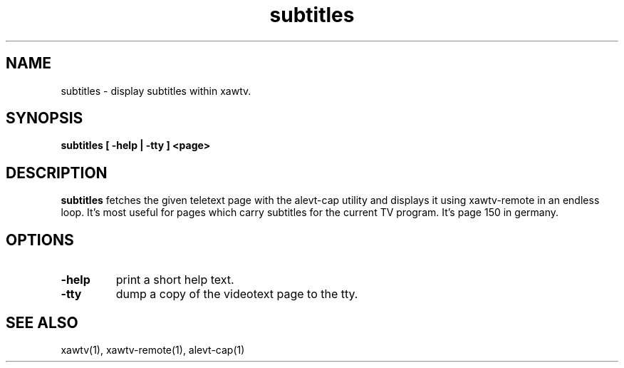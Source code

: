 .TH subtitles 1 "(c) 2000 Gerd Knorr"
.SH NAME
subtitles - display subtitles within xawtv.
.SH SYNOPSIS
.B subtitles [ -help | -tty ] <page>
.SH DESCRIPTION
.B subtitles
fetches the given teletext page with the alevt-cap utility and
displays it using xawtv-remote in an endless loop.  It's most
useful for pages which carry subtitles for the current TV program.
It's page 150 in germany. 
.SH OPTIONS
.TP
.B -help
print a short help text.
.TP
.B -tty
dump a copy of the videotext page to the tty.
.SH SEE ALSO
xawtv(1), xawtv-remote(1), alevt-cap(1)
